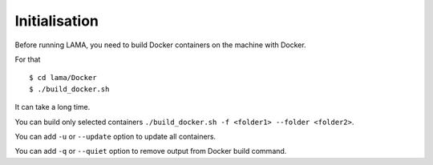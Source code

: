 Initialisation
==============

Before running LAMA, you need to build Docker containers on the machine with Docker.

For that ::

  $ cd lama/Docker
  $ ./build_docker.sh

It can take a long time.

You can build only selected containers ``./build_docker.sh -f <folder1> --folder <folder2>``.

You can add ``-u`` or ``--update`` option to update all containers.

You can add ``-q`` or ``--quiet`` option to remove output from Docker build command.

